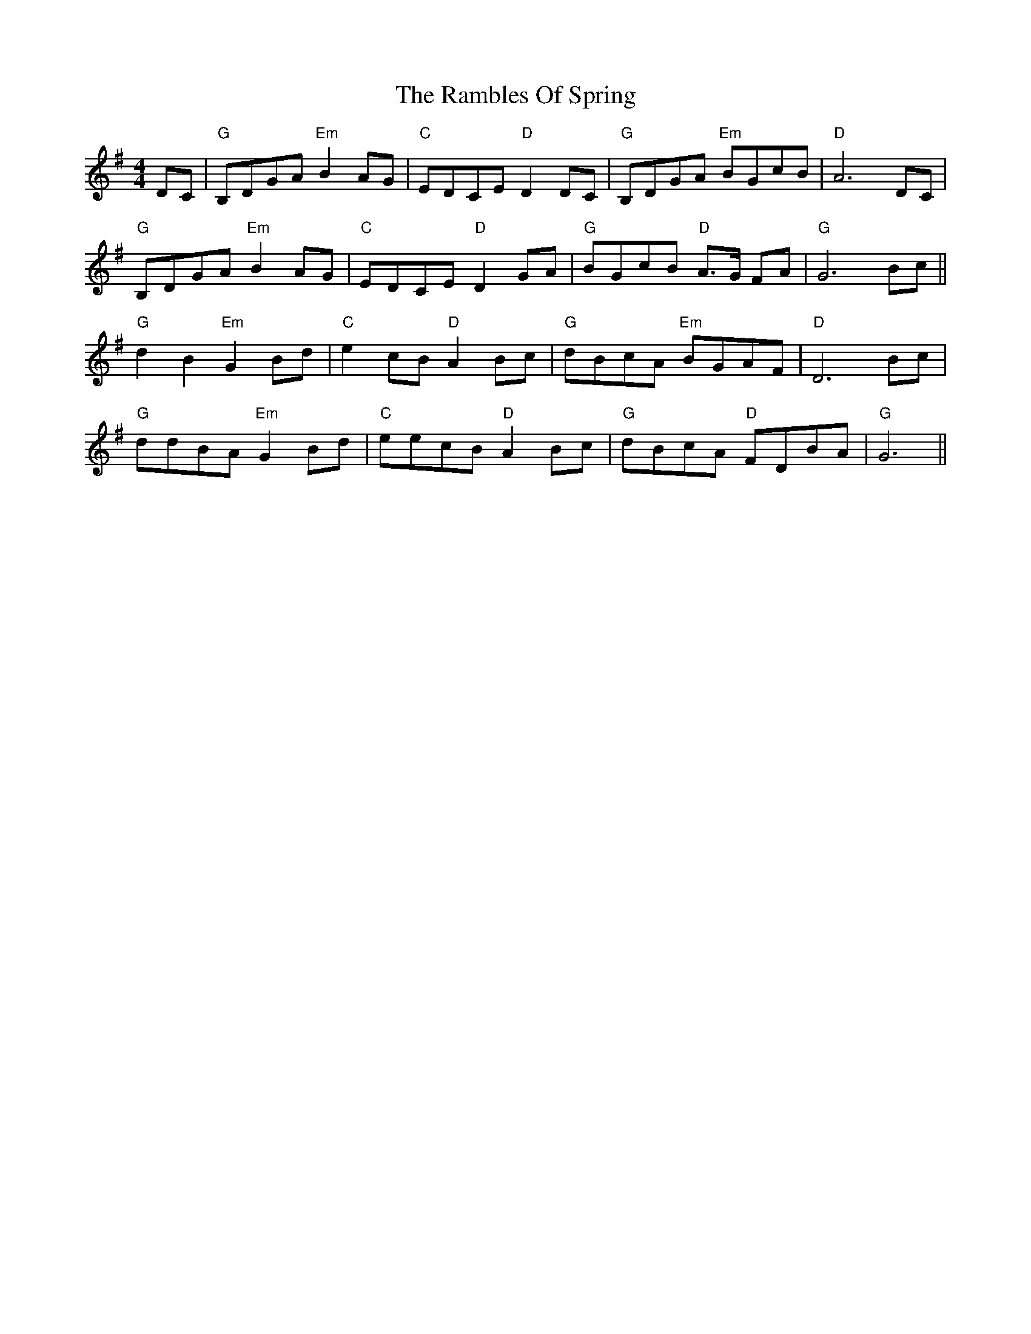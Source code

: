X: 33651
T: Rambles Of Spring, The
R: reel
M: 4/4
K: Gmajor
DC|"G"B,DGA "Em"B2 AG|"C"EDCE "D"D2 DC|"G"B,DGA "Em"BGcB|"D"A6 DC|
"G"B,DGA "Em" B2 AG|"C"EDCE "D"D2 GA|"G"BGcB "D"A>G FA|"G"G6 Bc||
"G"d2 B2 "Em"G2 Bd|"C"e2 cB "D"A2 Bc|"G"dBcA "Em"BGAF|"D"D6 Bc|
"G"ddBA "Em"G2 Bd|"C"eecB"D"A2 Bc|"G"dBcA "D"FDBA|"G" G6||

